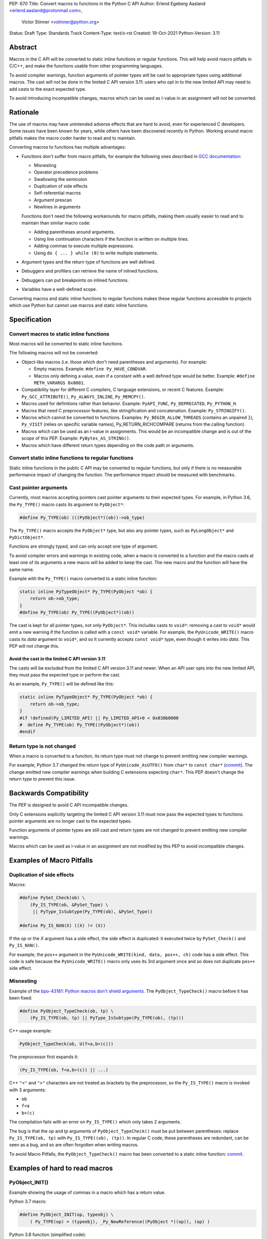 PEP: 670
Title: Convert macros to functions in the Python C API
Author: Erlend Egeberg Aasland <erlend.aasland@protonmail.com>,
        Victor Stinner <vstinner@python.org>
Status: Draft
Type: Standards Track
Content-Type: text/x-rst
Created: 19-Oct-2021
Python-Version: 3.11


Abstract
========

Macros in the C API will be converted to static inline functions or
regular functions. This will help avoid macro pitfalls in C/C++, and
make the functions usable from other programming languages.

To avoid compiler warnings, function arguments of pointer types
will be cast to appropriate types using additional macros.
The cast will not be done in the limited C API version 3.11:
users who opt in to the new limited API may need to add casts to
the exact expected type.

To avoid introducing incompatible changes, macros which can be used as
l-value in an assignment will not be converted.


Rationale
=========

The use of macros may have unintended adverse effects that are hard to
avoid, even for experienced C developers. Some issues have been known
for years, while others have been discovered recently in Python.
Working around macro pitfalls makes the macro coder harder to read and
to maintain.

Converting macros to functions has multiple advantages:

* Functions don't suffer from macro pitfalls, for example the following
  ones described in `GCC documentation
  <https://gcc.gnu.org/onlinedocs/cpp/Macro-Pitfalls.html>`_:

  - Misnesting
  - Operator precedence problems
  - Swallowing the semicolon
  - Duplication of side effects
  - Self-referential macros
  - Argument prescan
  - Newlines in arguments

  Functions don't need the following workarounds for macro
  pitfalls, making them usually easier to read and to maintain than
  similar macro code:

  - Adding parentheses around arguments.
  - Using line continuation characters if the function is written on
    multiple lines.
  - Adding commas to execute multiple expressions.
  - Using ``do { ... } while (0)`` to write multiple statements.

* Argument types and the return type of functions are well defined.
* Debuggers and profilers can retrieve the name of inlined functions.
* Debuggers can put breakpoints on inlined functions.
* Variables have a well-defined scope.

Converting macros and static inline functions to regular functions makes
these regular functions accessible to projects which use Python but
cannot use macros and static inline functions.


Specification
=============

Convert macros to static inline functions
-----------------------------------------

Most macros will be converted to static inline functions.

The following macros will not be converted:

* Object-like macros (i.e. those which don't need parentheses and
  arguments). For example:

  * Empty macros. Example: ``#define Py_HAVE_CONDVAR``.
  * Macros only defining a value, even if a constant with a well defined
    type would be better. Example: ``#define METH_VARARGS 0x0001``.

* Compatibility layer for different C compilers, C language extensions,
  or recent C features.
  Example: ``Py_GCC_ATTRIBUTE()``, ``Py_ALWAYS_INLINE``, ``Py_MEMCPY()``.
* Macros used for definitions rather than behavior.
  Example: ``PyAPI_FUNC``, ``Py_DEPRECATED``, ``Py_PYTHON_H``.
* Macros that need C preprocessor features, like stringification and
  concatenation. Example: ``Py_STRINGIFY()``.
* Macros which cannot be converted to functions. Examples:
  ``Py_BEGIN_ALLOW_THREADS`` (contains an unpaired ``}``), ``Py_VISIT``
  (relies on specific variable names), Py_RETURN_RICHCOMPARE (returns
  from the calling function).
* Macros which can be used as an l-value in assignments. This would be
  an incompatible change and is out of the scope of this PEP.
  Example: ``PyBytes_AS_STRING()``.
* Macros which have different return types depending on the code path
  or arguments.


Convert static inline functions to regular functions
----------------------------------------------------

Static inline functions in the public C API may be converted to regular
functions, but only if there is no measurable performance impact of
changing the function.
The performance impact should be measured with benchmarks.


Cast pointer arguments
----------------------

Currently, most macros accepting pointers cast pointer arguments to
their expected types. For example, in Python 3.6, the ``Py_TYPE()``
macro casts its argument to ``PyObject*``:

.. code-block:: c

    #define Py_TYPE(ob) (((PyObject*)(ob))->ob_type)

The ``Py_TYPE()`` macro accepts the ``PyObject*`` type, but also any
pointer types, such as ``PyLongObject*`` and ``PyDictObject*``.

Functions are strongly typed, and can only accept one type of argument.

To avoid compiler errors and warnings in existing code, when a macro is
converted to a function and the macro casts at least one of its arguments
a new macro will be added to keep the cast. The new macro
and the function will have the same name.

Example with the ``Py_TYPE()``
macro converted to a static inline function:

.. code-block:: c

    static inline PyTypeObject* Py_TYPE(PyObject *ob) {
        return ob->ob_type;
    }
    #define Py_TYPE(ob) Py_TYPE((PyObject*)(ob))

The cast is kept for all pointer types, not only ``PyObject*``.
This includes casts to ``void*``: removing a cast to ``void*`` would emit
a new warning if the function is called with a ``const void*`` variable.
For example, the ``PyUnicode_WRITE()`` macro casts its *data* argument to
``void*``, and so it currently accepts ``const void*`` type, even though
it writes into *data*.  This PEP will not change this.


Avoid the cast in the limited C API version 3.11
''''''''''''''''''''''''''''''''''''''''''''''''

The casts will be excluded from the limited C API version 3.11 and newer.
When an API user opts into the new limited API, they must pass the expected
type or perform the cast.

As an example, ``Py_TYPE()`` will be defined like this:

.. code-block:: c

    static inline PyTypeObject* Py_TYPE(PyObject *ob) {
        return ob->ob_type;
    }
    #if !defined(Py_LIMITED_API) || Py_LIMITED_API+0 < 0x030b0000
    #  define Py_TYPE(ob) Py_TYPE((PyObject*)(ob))
    #endif


Return type is not changed
--------------------------

When a macro is converted to a function, its return type must not change
to prevent emitting new compiler warnings.

For example, Python 3.7 changed the return type of ``PyUnicode_AsUTF8()``
from ``char*`` to ``const char*`` (`commit
<https://github.com/python/cpython/commit/2a404b63d48d73bbaa007d89efb7a01048475acd>`__).
The change emitted new compiler warnings when building C extensions
expecting ``char*``. This PEP doesn't change the return type to prevent
this issue.


Backwards Compatibility
=======================

The PEP is designed to avoid C API incompatible changes.

Only C extensions explicitly targeting the limited C API version 3.11
must now pass the expected types to functions: pointer arguments are no
longer cast to the expected types.

Function arguments of pointer types are still cast and return types are
not changed to prevent emitting new compiler warnings.

Macros which can be used as l-value in an assignment are not modified by
this PEP to avoid incompatible changes.


Examples of Macro Pitfalls
==========================

Duplication of side effects
---------------------------

Macros:

.. code-block:: c

    #define PySet_Check(ob) \
        (Py_IS_TYPE(ob, &PySet_Type) \
         || PyType_IsSubtype(Py_TYPE(ob), &PySet_Type))

    #define Py_IS_NAN(X) ((X) != (X))

If the *op* or the *X* argument has a side effect, the side effect is
duplicated: it executed twice by ``PySet_Check()`` and ``Py_IS_NAN()``.

For example, the ``pos++`` argument in the
``PyUnicode_WRITE(kind, data, pos++, ch)`` code has a side effect.
This code is safe because the ``PyUnicode_WRITE()`` macro only uses its
3rd argument once and so does not duplicate ``pos++`` side effect.

Misnesting
----------

Example of the `bpo-43181: Python macros don't shield arguments
<https://bugs.python.org/issue43181>`_. The ``PyObject_TypeCheck()``
macro before it has been fixed:

.. code-block:: c

    #define PyObject_TypeCheck(ob, tp) \
        (Py_IS_TYPE(ob, tp) || PyType_IsSubtype(Py_TYPE(ob), (tp)))

C++ usage example:

.. code-block:: c

    PyObject_TypeCheck(ob, U(f<a,b>(c)))

The preprocessor first expands it:

.. code-block:: c

    (Py_IS_TYPE(ob, f<a,b>(c)) || ...)

C++ ``"<"`` and ``">"`` characters are not treated as brackets by the
preprocessor, so the ``Py_IS_TYPE()`` macro is invoked with 3 arguments:

* ``ob``
* ``f<a``
* ``b>(c)``

The compilation fails with an error on ``Py_IS_TYPE()`` which only takes
2 arguments.

The bug is that the *op* and *tp* arguments of ``PyObject_TypeCheck()``
must be put between parentheses: replace ``Py_IS_TYPE(ob, tp)`` with
``Py_IS_TYPE((ob), (tp))``. In regular C code, these parentheses are
redundant, can be seen as a bug, and so are often forgotten when writing
macros.

To avoid Macro Pitfalls, the ``PyObject_TypeCheck()`` macro has been
converted to a static inline function:
`commit <https://github.com/python/cpython/commit/4bb2a1ebc569eee6f1b46ecef1965a26ae8cb76d>`__.


Examples of hard to read macros
===============================

PyObject_INIT()
---------------

Example showing the usage of commas in a macro which has a return value.

Python 3.7 macro:

.. code-block:: c

    #define PyObject_INIT(op, typeobj) \
        ( Py_TYPE(op) = (typeobj), _Py_NewReference((PyObject *)(op)), (op) )

Python 3.8 function (simplified code):

.. code-block:: c

    static inline PyObject*
    _PyObject_INIT(PyObject *op, PyTypeObject *typeobj)
    {
        Py_TYPE(op) = typeobj;
        _Py_NewReference(op);
        return op;
    }

    #define PyObject_INIT(op, typeobj) \
        _PyObject_INIT(_PyObject_CAST(op), (typeobj))

* The function doesn't need the line continuation character ``"\"``.
* It has an explicit ``"return op;"`` rather than the surprising
  ``", (op)"`` syntax at the end of the macro.
* It uses short statements on multiple lines, rather than being written
  as a single long line.
* Inside the function, the *op* argument has the well defined type
  ``PyObject*`` and so doesn't need casts like ``(PyObject *)(op)``.
* Arguments don't need to be put inside parentheses: use ``typeobj``,
  rather than ``(typeobj)``.

_Py_NewReference()
------------------

Example showing the usage of an ``#ifdef`` inside a macro.

Python 3.7 macro (simplified code):

.. code-block:: c

    #ifdef COUNT_ALLOCS
    #  define _Py_INC_TPALLOCS(OP) inc_count(Py_TYPE(OP))
    #  define _Py_COUNT_ALLOCS_COMMA  ,
    #else
    #  define _Py_INC_TPALLOCS(OP)
    #  define _Py_COUNT_ALLOCS_COMMA
    #endif /* COUNT_ALLOCS */

    #define _Py_NewReference(op) (                   \
        _Py_INC_TPALLOCS(op) _Py_COUNT_ALLOCS_COMMA  \
        Py_REFCNT(op) = 1)

Python 3.8 function (simplified code):

.. code-block:: c

    static inline void _Py_NewReference(PyObject *op)
    {
        _Py_INC_TPALLOCS(op);
        Py_REFCNT(op) = 1;
    }


PyUnicode_READ_CHAR()
---------------------

This macro reuses arguments, and possibly calls ``PyUnicode_KIND`` multiple
times:

.. code-block:: c

    #define PyUnicode_READ_CHAR(unicode, index) \
    (assert(PyUnicode_Check(unicode)),          \
     assert(PyUnicode_IS_READY(unicode)),       \
     (Py_UCS4)                                  \
        (PyUnicode_KIND((unicode)) == PyUnicode_1BYTE_KIND ? \
            ((const Py_UCS1 *)(PyUnicode_DATA((unicode))))[(index)] : \
            (PyUnicode_KIND((unicode)) == PyUnicode_2BYTE_KIND ? \
                ((const Py_UCS2 *)(PyUnicode_DATA((unicode))))[(index)] : \
                ((const Py_UCS4 *)(PyUnicode_DATA((unicode))))[(index)] \
            ) \
        ))

Possible implementation as a static inlined function:

.. code-block:: c

    static inline Py_UCS4
    PyUnicode_READ_CHAR(PyObject *unicode, Py_ssize_t index)
    {
        assert(PyUnicode_Check(unicode));
        assert(PyUnicode_IS_READY(unicode));

        switch (PyUnicode_KIND(unicode)) {
        case PyUnicode_1BYTE_KIND:
            return (Py_UCS4)((const Py_UCS1 *)(PyUnicode_DATA(unicode)))[index];
        case PyUnicode_2BYTE_KIND:
            return (Py_UCS4)((const Py_UCS2 *)(PyUnicode_DATA(unicode)))[index];
        case PyUnicode_4BYTE_KIND:
        default:
            return (Py_UCS4)((const Py_UCS4 *)(PyUnicode_DATA(unicode)))[index];
        }
    }


Macros converted to functions since Python 3.8
==============================================

This is a list of macros already converted to functions between
Python 3.8 and Python 3.11.
Even though some converted macros (like ``Py_INCREF()``) are very
commonly used by C extensions, these conversions did not significantly
impact Python performance and most of them didn't break backward
compatibility.

Macros converted to static inline functions
-------------------------------------------

Python 3.8:

* ``Py_DECREF()``
* ``Py_INCREF()``
* ``Py_XDECREF()``
* ``Py_XINCREF()``
* ``PyObject_INIT()``
* ``PyObject_INIT_VAR()``
* ``_PyObject_GC_UNTRACK()``
* ``_Py_Dealloc()``

Macros converted to regular functions
-------------------------------------

Python 3.9:

* ``PyIndex_Check()``
* ``PyObject_CheckBuffer()``
* ``PyObject_GET_WEAKREFS_LISTPTR()``
* ``PyObject_IS_GC()``
* ``PyObject_NEW()``: alias to ``PyObject_New()``
* ``PyObject_NEW_VAR()``: alias to ``PyObjectVar_New()``

To avoid performance slowdown on Python built without LTO,
private static inline functions have been added to the internal C API:

* ``_PyIndex_Check()``
* ``_PyObject_IS_GC()``
* ``_PyType_HasFeature()``
* ``_PyType_IS_GC()``


Static inline functions converted to regular functions
-------------------------------------------------------

Python 3.11:

* ``PyObject_CallOneArg()``
* ``PyObject_Vectorcall()``
* ``PyVectorcall_Function()``
* ``_PyObject_FastCall()``

To avoid performance slowdown on Python built without LTO, a
private static inline function has been added to the internal C API:

* ``_PyVectorcall_FunctionInline()``


Incompatible changes
--------------------

While other converted macros didn't break the backward compatibility,
there is an exception.

The 3 macros ``Py_REFCNT()``, ``Py_TYPE()`` and ``Py_SIZE()`` have been
converted to static inline functions in Python 3.10 and 3.11 to disallow
using them as l-value in assignment. It is an incompatible change made
on purpose: see `bpo-39573 <https://bugs.python.org/issue39573>`_ for
the rationale.

This PEP does not propose converting macros which can be used as l-value
to avoid introducing new incompatible changes.


Performance concerns and benchmarks
===================================

There have been concerns that converting macros to functions can degrade
performance.

This section explains performance concerns and shows benchmark results
using `PR 29728 <https://github.com/python/cpython/pull/29728>`_, which
replaces the following static inline functions with macros:

* ``PyObject_TypeCheck()``
* ``PyType_Check()``, ``PyType_CheckExact()``
* ``PyType_HasFeature()``
* ``PyVectorcall_NARGS()``
* ``Py_DECREF()``, ``Py_XDECREF()``
* ``Py_INCREF()``, ``Py_XINCREF()``
* ``Py_IS_TYPE()``
* ``Py_NewRef()``
* ``Py_REFCNT()``, ``Py_TYPE()``, ``Py_SIZE()``


The benchmarks were run on Fedora 35 (Linux) with GCC 11 on a laptop with 8
logical CPUs (4 physical CPU cores).


Static inline functions
-----------------------

First of all, converting macros to *static inline* functions has
negligible impact on performance: the measured differences are consistent
with noise due to unrelated factors.

Static inline functions are a new feature in the C99 standard. Modern C
compilers have efficient heuristics to decide if a function should be
inlined or not.

When a C compiler decides to not inline, there is likely a good reason.
For example, inlining would reuse a register which requires to
save/restore the register value on the stack and so increases the stack
memory usage, or be less efficient.

Benchmark of the ``./python -m test -j5`` command on Python built in
release mode with ``gcc -O3``, LTO and PGO:

* Macros (PR 29728): 361 sec +- 1 sec
* Static inline functions (reference): 361 sec +- 1 sec

There is **no significant performance difference** between macros and
static inline functions when static inline functions **are inlined**.


Debug build
-----------

Performance in debug builds *can* suffer when macros are converted to
functions. This is compensated by better debuggability: debuggers can
retreive function names, set breakpoints inside functions, etc.

On Windows, when Python is built in debug mode by Visual Studio, static
inline functions are not inlined.

On other platforms, ``./configure --with-pydebug`` uses the ``-Og`` compiler
option on compilers that support it (including GCC and LLVM Clang).
``-Og`` means “optimize debugging experience”.
Otherwise, the ``-O0`` compiler option is used.
``-O0`` means “disable most optimizations”.

With GCC 11, ``gcc -Og`` can inline static inline functions, whereas
``gcc -O0`` does not inline static inline functions.

Benchmark of the ``./python -m test -j10`` command on Python built in
debug mode with ``gcc -O0`` (that is, compiler optimizations,
including inlining, are explicitly disabled):

* Macros (PR 29728): 345 sec ± 5 sec
* Static inline functions (reference): 360 sec ± 6 sec

Replacing macros with static inline functions makes Python
**1.04x slower** when the compiler **does not inline** static inline
functions.

Note that benchmarks should not be run on a Python debug build.
Moreover, using link-time optimization (LTO) and profile-guided optimization
(PGO) is recommended for best performance and reliable benchmarks.
PGO helps the compiler to decide if functions should be inlined or not.


Force inlining
--------------

The ``Py_ALWAYS_INLINE`` macro can be used to force inlining. This macro
uses ``__attribute__((always_inline))`` with GCC and Clang, and
``__forceinline`` with MSC.

Previous attempts to use ``Py_ALWAYS_INLINE`` didn't show any benefit, and were
abandoned. See for example `bpo-45094 <https://bugs.python.org/issue45094>`_
"Consider using ``__forceinline`` and ``__attribute__((always_inline))`` on
static inline functions (``Py_INCREF``, ``Py_TYPE``) for debug build".

When the ``Py_INCREF()`` macro was converted to a static inline
function in 2018 (`commit
<https://github.com/python/cpython/commit/2aaf0c12041bcaadd7f2cc5a54450eefd7a6ff12>`__),
it was decided not to force inlining. The machine code was analyzed with
multiple C compilers and compiler options, and ``Py_INCREF()`` was always
inlined without having to force inlining. The only case where it was not
inlined was the debug build. See discussion in `bpo-35059
<https://bugs.python.org/issue35059>`_ "Convert ``Py_INCREF()`` and
``PyObject_INIT()`` to inlined functions".


Disabling inlining
------------------

On the other side, the ``Py_NO_INLINE`` macro can be used to disable
inlining.  It can be used to reduce the stack memory usage, or to prevent
inlining on LTO+PGO builds, which generally inline code more aggressively:
see `bpo-33720 <https://bugs.python.org/issue33720>`_. The
``Py_NO_INLINE`` macro uses ``__attribute__ ((noinline))`` with GCC and
Clang, and ``__declspec(noinline)`` with MSC.

This technique is available, though we currently don't know a concrete
function for which it would be useful.
Note that with macros, it is not possible to disable inlining at all.


Rejected Ideas
==============

Keep macros, but fix some macro issues
--------------------------------------

Macros are always "inlined" with any C compiler.

The duplication of side effects can be worked around in the caller of
the macro.

People using macros should be considered "consenting adults". People who
feel unsafe with macros should simply not use them.

These ideas are rejected because macros *are* error prone, and it is too easy
to miss a macro pitfall when writing and reviewing macro code. Moreover, macros
are harder to read and maintain than functions.


Post History
============

python-dev mailing list threads:

* `Version 2 of PEP 670 - Convert macros to functions in the Python C API
  <https://mail.python.org/archives/list/python-dev@python.org/thread/VM6I3UHVMME6QRSUOYLK6N2OZHP454W6/>`_
  (February 2022)
* `Steering Council reply to PEP 670 -- Convert macros to
  functions in the Python C API
  <https://mail.python.org/archives/list/python-dev@python.org/message/IJ3IBVY3JDPROKX55YNDT6XZTVTTPGOP/>`_
  (February 2022)
* `PEP 670: Convert macros to functions in the Python C API
  <https://mail.python.org/archives/list/python-dev@python.org/thread/2GN646CGWGTO6ZHHU7JTA5XWDF4ULM77/>`_
  (October 2021)


References
==========


* `bpo-45490 <https://bugs.python.org/issue45490>`_:
  [C API] PEP 670: Convert macros to functions in the Python C API
  (October 2021).
* `What to do with unsafe macros
  <https://discuss.python.org/t/what-to-do-with-unsafe-macros/7771>`_
  (March 2021).
* `bpo-43502 <https://bugs.python.org/issue43502>`_:
  [C-API] Convert obvious unsafe macros to static inline functions
  (March 2021).


Version History
===============

* Version 2:

  * Stricter policy on not changing argument types and return type.
  * Better explain why pointer arguments require a cast to not emit new
    compiler warnings.
  * Macros which can be used as l-values are no longer modified by the
    PEP.
  * Macros having multiple return types are no longer modified by the
    PEP.
  * Limited C API version 3.11 no longer casts pointer arguments.
  * No longer remove return values of macros "which should not have a
    return value".
  * Add "Macros converted to functions since Python 3.8" section.
  * Add "Benchmark comparing macros and static inline functions"
    section.

* Version 1: First public version


Copyright
=========

This document is placed in the public domain or under the
CC0-1.0-Universal license, whichever is more permissive.
